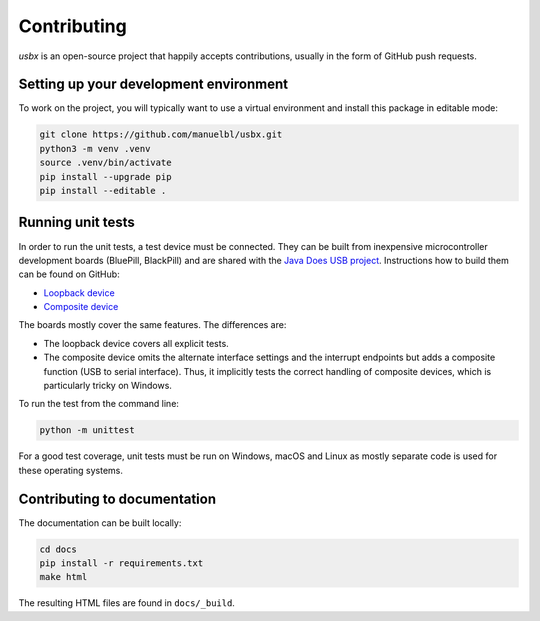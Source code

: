 Contributing
============

*usbx* is an open-source project that happily accepts contributions,
usually in the form of GitHub push requests.


Setting up your development environment
---------------------------------------

To work on the project, you will typically want to use a virtual environment and
install this package in editable mode:

.. code-block:: shell

    git clone https://github.com/manuelbl/usbx.git
    python3 -m venv .venv
    source .venv/bin/activate
    pip install --upgrade pip
    pip install --editable .


Running unit tests
------------------

In order to run the unit tests, a test device must be connected. They can be built from inexpensive
microcontroller development boards (BluePill, BlackPill) and are shared with the
`Java Does USB project <https://github.com/manuelbl/JavaDoesUSB>`_.
Instructions how to build them can be found on GitHub:

- `Loopback device <https://github.com/manuelbl/JavaDoesUSB/tree/main/test-devices/loopback-stm32#binary-releases>`_
- `Composite device <https://github.com/manuelbl/JavaDoesUSB/tree/main/test-devices/composite-stm32#binary-releases>`_

The boards mostly cover the same features. The differences are:

- The loopback device covers all explicit tests.
- The composite device omits the alternate interface settings and the interrupt endpoints
  but adds a composite function (USB to serial interface). Thus, it implicitly tests
  the correct handling of composite devices, which is particularly tricky on Windows.

To run the test from the command line:

.. code-block:: shell

     python -m unittest

For a good test coverage, unit tests must be run on Windows, macOS and Linux
as mostly separate code is used for these operating systems.


Contributing to documentation
-----------------------------

The documentation can be built locally:

.. code-block:: shell

    cd docs
    pip install -r requirements.txt
    make html

The resulting HTML files are found in ``docs/_build``.
